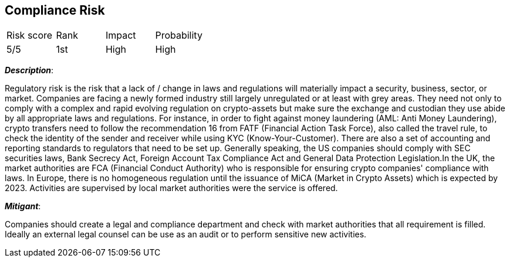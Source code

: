 == Compliance Risk

[cols="1,1,1,1"]
|===
|Risk score
|Rank
|Impact
|Probability

|5/5
|1st
|High
|High

|===

*_Description_*:

Regulatory risk is the risk that a lack of / change in laws and regulations will materially impact a security, business, sector, or market.
Companies are facing a newly formed industry still largely unregulated or at least with grey areas.
They need not only to comply with a complex and rapid evolving regulation on crypto-assets but make sure the exchange and custodian they use abide by all appropriate laws and regulations. For instance, in order to fight against money laundering (AML: Anti Money Laundering), crypto transfers need to follow the recommendation 16 from FATF (Financial Action Task Force), also called the travel rule, to check the identity of the sender and receiver while using KYC (Know-Your-Customer). There are also a set of accounting and reporting standards to regulators that need to be set up. Generally speaking, the US companies should comply with SEC securities laws, Bank Secrecy Act, Foreign Account Tax Compliance Act and General Data Protection Legislation.In the UK, the market authorities are FCA (Financial Conduct Authority) who is responsible for ensuring crypto companies' compliance with laws. In Europe, there is no homogeneous regulation until the issuance of MiCA (Market in Crypto Assets) which is expected by 2023. Activities are supervised by local market authorities were the service is offered.

*_Mitigant_*: 

Companies should create a legal and compliance department and check with market authorities that all requirement is filled. Ideally an external legal counsel can be use as an audit or to perform sensitive new activities.

